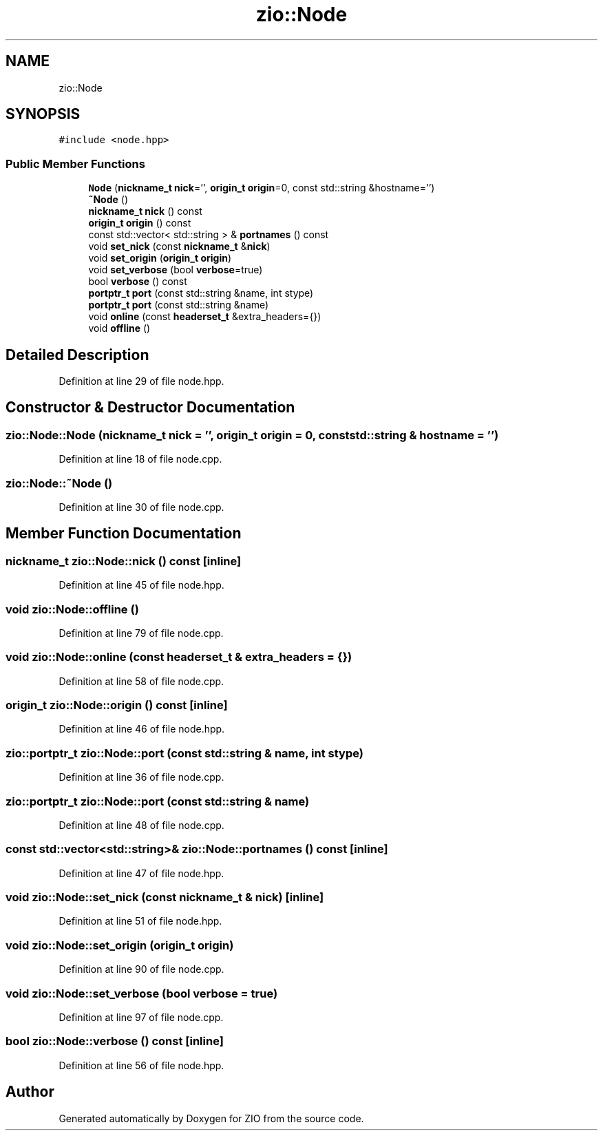 .TH "zio::Node" 3 "Fri Jan 3 2020" "ZIO" \" -*- nroff -*-
.ad l
.nh
.SH NAME
zio::Node
.SH SYNOPSIS
.br
.PP
.PP
\fC#include <node\&.hpp>\fP
.SS "Public Member Functions"

.in +1c
.ti -1c
.RI "\fBNode\fP (\fBnickname_t\fP \fBnick\fP='', \fBorigin_t\fP \fBorigin\fP=0, const std::string &hostname='')"
.br
.ti -1c
.RI "\fB~Node\fP ()"
.br
.ti -1c
.RI "\fBnickname_t\fP \fBnick\fP () const"
.br
.ti -1c
.RI "\fBorigin_t\fP \fBorigin\fP () const"
.br
.ti -1c
.RI "const std::vector< std::string > & \fBportnames\fP () const"
.br
.ti -1c
.RI "void \fBset_nick\fP (const \fBnickname_t\fP &\fBnick\fP)"
.br
.ti -1c
.RI "void \fBset_origin\fP (\fBorigin_t\fP \fBorigin\fP)"
.br
.ti -1c
.RI "void \fBset_verbose\fP (bool \fBverbose\fP=true)"
.br
.ti -1c
.RI "bool \fBverbose\fP () const"
.br
.ti -1c
.RI "\fBportptr_t\fP \fBport\fP (const std::string &name, int stype)"
.br
.ti -1c
.RI "\fBportptr_t\fP \fBport\fP (const std::string &name)"
.br
.ti -1c
.RI "void \fBonline\fP (const \fBheaderset_t\fP &extra_headers={})"
.br
.ti -1c
.RI "void \fBoffline\fP ()"
.br
.in -1c
.SH "Detailed Description"
.PP 
Definition at line 29 of file node\&.hpp\&.
.SH "Constructor & Destructor Documentation"
.PP 
.SS "zio::Node::Node (\fBnickname_t\fP nick = \fC''\fP, \fBorigin_t\fP origin = \fC0\fP, const std::string & hostname = \fC''\fP)"

.PP
Definition at line 18 of file node\&.cpp\&.
.SS "zio::Node::~Node ()"

.PP
Definition at line 30 of file node\&.cpp\&.
.SH "Member Function Documentation"
.PP 
.SS "\fBnickname_t\fP zio::Node::nick () const\fC [inline]\fP"

.PP
Definition at line 45 of file node\&.hpp\&.
.SS "void zio::Node::offline ()"

.PP
Definition at line 79 of file node\&.cpp\&.
.SS "void zio::Node::online (const \fBheaderset_t\fP & extra_headers = \fC{}\fP)"

.PP
Definition at line 58 of file node\&.cpp\&.
.SS "\fBorigin_t\fP zio::Node::origin () const\fC [inline]\fP"

.PP
Definition at line 46 of file node\&.hpp\&.
.SS "\fBzio::portptr_t\fP zio::Node::port (const std::string & name, int stype)"

.PP
Definition at line 36 of file node\&.cpp\&.
.SS "\fBzio::portptr_t\fP zio::Node::port (const std::string & name)"

.PP
Definition at line 48 of file node\&.cpp\&.
.SS "const std::vector<std::string>& zio::Node::portnames () const\fC [inline]\fP"

.PP
Definition at line 47 of file node\&.hpp\&.
.SS "void zio::Node::set_nick (const \fBnickname_t\fP & nick)\fC [inline]\fP"

.PP
Definition at line 51 of file node\&.hpp\&.
.SS "void zio::Node::set_origin (\fBorigin_t\fP origin)"

.PP
Definition at line 90 of file node\&.cpp\&.
.SS "void zio::Node::set_verbose (bool verbose = \fCtrue\fP)"

.PP
Definition at line 97 of file node\&.cpp\&.
.SS "bool zio::Node::verbose () const\fC [inline]\fP"

.PP
Definition at line 56 of file node\&.hpp\&.

.SH "Author"
.PP 
Generated automatically by Doxygen for ZIO from the source code\&.
